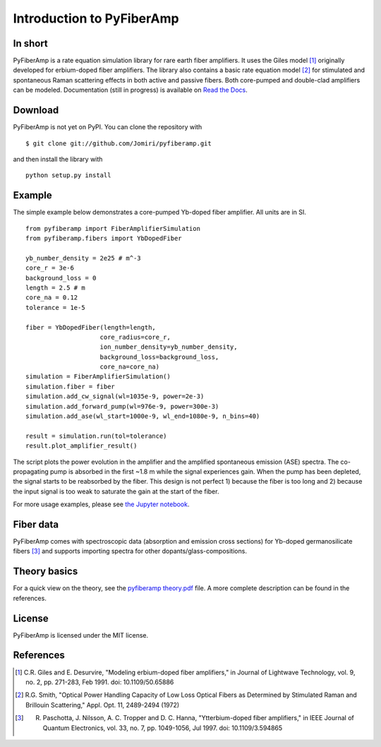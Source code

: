 ===========================
 Introduction to PyFiberAmp
===========================

In short
============
PyFiberAmp is a rate equation simulation library for rare earth fiber amplifiers. It uses the Giles model [1]_
originally developed for erbium-doped fiber amplifiers. The library also contains a basic rate equation model [2]_
for stimulated and spontaneous Raman scattering effects in both active and passive fibers. Both core-pumped and
double-clad amplifiers can be modeled. Documentation (still in progress) is available on
`Read the Docs <https://pyfiberamp.readthedocs.io/en/latest/index.html>`_.

Download
=========
PyFiberAmp is not yet on PyPI. You can clone the repository with
::

    $ git clone git://github.com/Jomiri/pyfiberamp.git

and then install the library with
::

    python setup.py install

Example
========
The simple example below demonstrates a core-pumped Yb-doped fiber amplifier. All units are in SI.
::

    from pyfiberamp import FiberAmplifierSimulation
    from pyfiberamp.fibers import YbDopedFiber

    yb_number_density = 2e25 # m^-3
    core_r = 3e-6
    background_loss = 0
    length = 2.5 # m
    core_na = 0.12
    tolerance = 1e-5

    fiber = YbDopedFiber(length=length,
                        core_radius=core_r,
                        ion_number_density=yb_number_density,
                        background_loss=background_loss,
                        core_na=core_na)
    simulation = FiberAmplifierSimulation()
    simulation.fiber = fiber
    simulation.add_cw_signal(wl=1035e-9, power=2e-3)
    simulation.add_forward_pump(wl=976e-9, power=300e-3)
    simulation.add_ase(wl_start=1000e-9, wl_end=1080e-9, n_bins=40)

    result = simulation.run(tol=tolerance)
    result.plot_amplifier_result()

The script plots the power evolution in the amplifier and the amplified spontaneous emission (ASE) spectra. The
co-propagating pump is absorbed in the first ~1.8 m while the signal experiences gain. When the pump has been depleted,
the signal starts to be reabsorbed by the fiber. This design is not perfect 1) because the fiber is too long and
2) because the input signal is too weak to saturate the gain at the start of the fiber.

.. image:: docs/images/readme_power_evolution.png
    :align: center
    :width: 769px
    :height: 543px

.. image:: docs/images/readme_ase_spectra.png
    :align: center
    :width: 769px
    :height: 543px

For more usage examples, please see `the Jupyter notebook
<https://github.com/Jomiri/pyfiberamp/blob/master/Examples.ipynb>`_.

Fiber data
==========
PyFiberAmp comes with spectroscopic data (absorption and emission cross sections) for Yb-doped germanosilicate fibers
[3]_ and supports importing spectra for other dopants/glass-compositions.

Theory basics
==============
For a quick view on the theory, see the `pyfiberamp theory.pdf
<https://github.com/Jomiri/pyfiberamp/blob/master/pyfiberamp%20theory.pdf>`_ file. A more complete description can be found in the
references.

License
========
PyFiberAmp is licensed under the MIT license.

References
===========
.. [1] C.R. Giles and E. Desurvire, "Modeling erbium-doped fiber amplifiers," in Journal of Lightwave Technology, vol. 9, no. 2, pp. 271-283, Feb 1991. doi: 10.1109/50.65886
.. [2] R.G. Smith, "Optical Power Handling Capacity of Low Loss Optical Fibers as Determined by Stimulated Raman and Brillouin Scattering," Appl. Opt. 11, 2489-2494 (1972)
.. [3] R. Paschotta, J. Nilsson, A. C. Tropper and D. C. Hanna, "Ytterbium-doped fiber amplifiers," in IEEE Journal of Quantum Electronics, vol. 33, no. 7, pp. 1049-1056, Jul 1997. doi: 10.1109/3.594865
